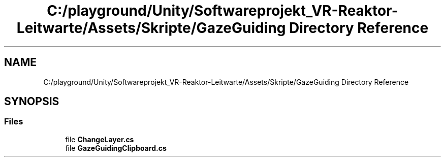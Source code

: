 .TH "C:/playground/Unity/Softwareprojekt_VR-Reaktor-Leitwarte/Assets/Skripte/GazeGuiding Directory Reference" 3 "Version 0.1" "NPP VR Simulation" \" -*- nroff -*-
.ad l
.nh
.SH NAME
C:/playground/Unity/Softwareprojekt_VR-Reaktor-Leitwarte/Assets/Skripte/GazeGuiding Directory Reference
.SH SYNOPSIS
.br
.PP
.SS "Files"

.in +1c
.ti -1c
.RI "file \fBChangeLayer\&.cs\fP"
.br
.ti -1c
.RI "file \fBGazeGuidingClipboard\&.cs\fP"
.br
.in -1c
